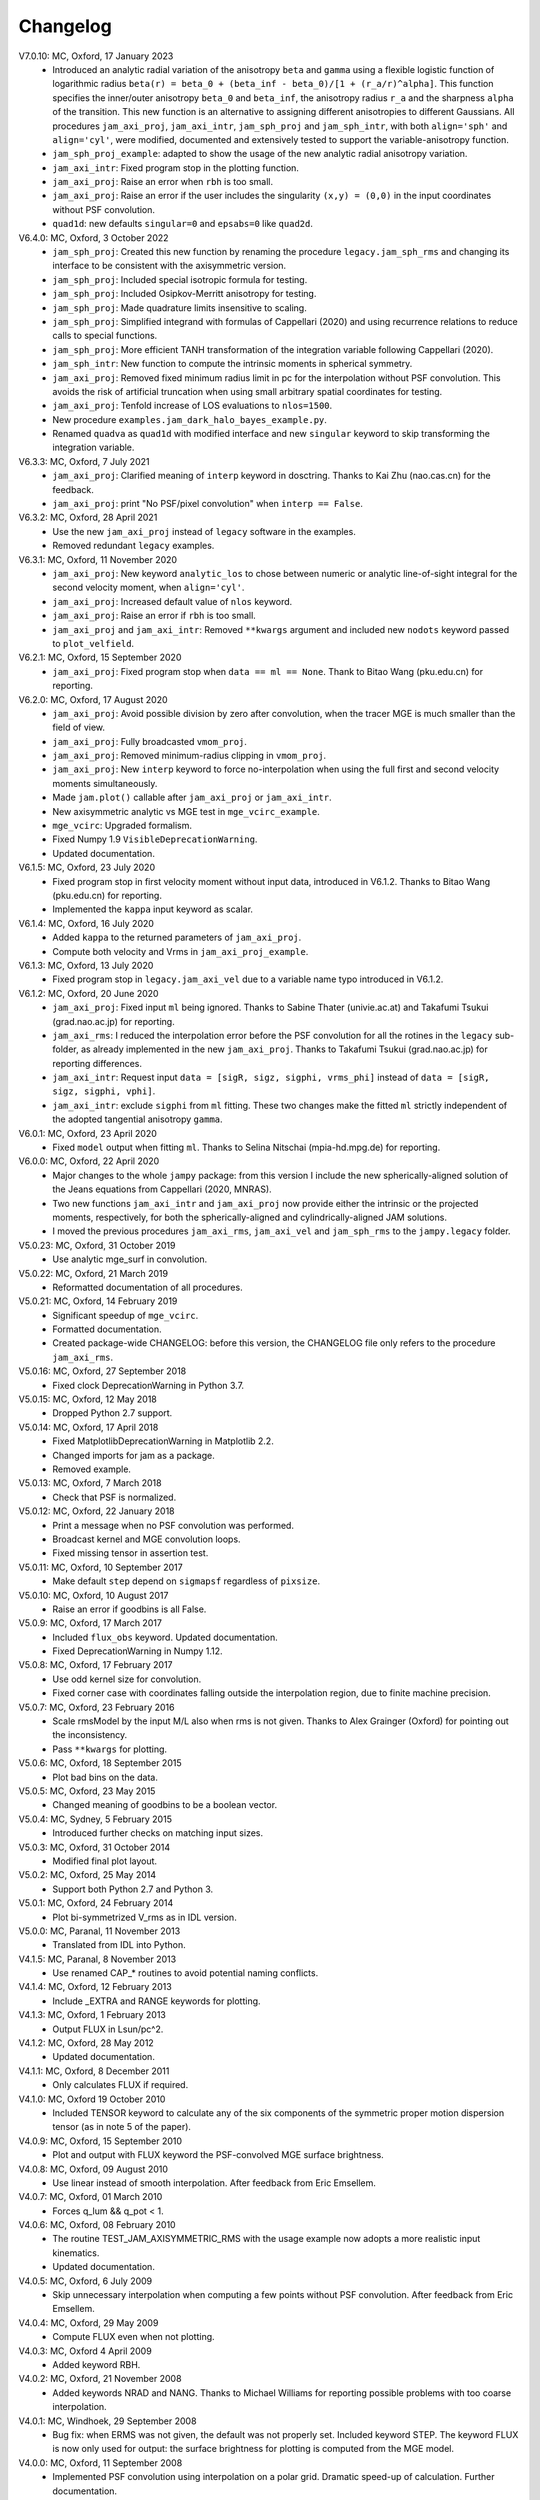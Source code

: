 Changelog
=========

V7.0.10: MC, Oxford, 17 January 2023
    - Introduced an analytic radial variation of the anisotropy ``beta``
      and ``gamma`` using a flexible logistic function of logarithmic radius
      ``beta(r) = beta_0 + (beta_inf - beta_0)/[1 + (r_a/r)^alpha]``.
      This function specifies the inner/outer anisotropy ``beta_0`` and
      ``beta_inf``, the anisotropy radius ``r_a`` and the sharpness ``alpha``
      of the transition. This new function is an alternative to assigning
      different anisotropies to different Gaussians. All procedures
      ``jam_axi_proj``, ``jam_axi_intr``, ``jam_sph_proj`` and ``jam_sph_intr``,
      with both ``align='sph'`` and ``align='cyl'``, were modified, documented
      and extensively tested to support the variable-anisotropy function.
    - ``jam_sph_proj_example``: adapted to show the usage of the new analytic
      radial anisotropy variation.
    - ``jam_axi_intr``: Fixed program stop in the plotting function.
    - ``jam_axi_proj``: Raise an error when ``rbh`` is too small.
    - ``jam_axi_proj``: Raise an error if the user includes the singularity
      ``(x,y) = (0,0)`` in the input coordinates without PSF convolution.
    - ``quad1d``: new defaults ``singular=0`` and ``epsabs=0`` like ``quad2d``.

V6.4.0: MC, Oxford, 3 October 2022
    - ``jam_sph_proj``: Created this new function by renaming the procedure
      ``legacy.jam_sph_rms`` and changing its interface to be consistent with
      the axisymmetric version.
    - ``jam_sph_proj``: Included special isotropic formula for testing.
    - ``jam_sph_proj``: Included Osipkov-Merritt anisotropy for testing.
    - ``jam_sph_proj``: Made quadrature limits insensitive to scaling.
    - ``jam_sph_proj``: Simplified integrand with formulas of Cappellari (2020)
      and using recurrence relations to reduce calls to special functions.
    - ``jam_sph_proj``: More efficient TANH transformation of the integration
      variable following Cappellari (2020).
    - ``jam_sph_intr``: New function to compute the intrinsic moments in
      spherical symmetry.
    - ``jam_axi_proj``: Removed fixed minimum radius limit in pc for the
      interpolation without PSF convolution. This avoids the risk of artificial 
      truncation when using small arbitrary spatial coordinates for testing.
    - ``jam_axi_proj``: Tenfold increase of LOS evaluations to ``nlos=1500``.
    - New procedure ``examples.jam_dark_halo_bayes_example.py``.
    - Renamed ``quadva`` as ``quad1d`` with modified interface and new
      ``singular`` keyword to skip transforming the integration variable.

V6.3.3: MC, Oxford, 7 July 2021
    - ``jam_axi_proj``: Clarified meaning of ``interp`` keyword in dosctring.     
      Thanks to Kai Zhu (nao.cas.cn) for the feedback.
    - ``jam_axi_proj``: print "No PSF/pixel convolution" when ``interp == False``.

V6.3.2: MC, Oxford, 28 April 2021
    - Use the new ``jam_axi_proj`` instead of ``legacy`` software in the examples.
    - Removed redundant ``legacy`` examples. 

V6.3.1: MC, Oxford, 11 November 2020
    - ``jam_axi_proj``: New keyword ``analytic_los`` to chose between numeric
      or analytic line-of-sight integral for the second velocity moment,
      when ``align='cyl'``.
    - ``jam_axi_proj``: Increased default value of ``nlos`` keyword.
    - ``jam_axi_proj``: Raise an error if ``rbh`` is too small.
    - ``jam_axi_proj`` and ``jam_axi_intr``: Removed ``**kwargs`` argument and
      included new ``nodots`` keyword passed to ``plot_velfield``.

V6.2.1: MC, Oxford, 15 September 2020
    - ``jam_axi_proj``: Fixed program stop when ``data == ml == None``.
      Thank to Bitao Wang (pku.edu.cn) for reporting.

V6.2.0: MC, Oxford, 17 August 2020
    - ``jam_axi_proj``: Avoid possible division by zero after convolution,
      when the tracer MGE is much smaller than the field of view.
    - ``jam_axi_proj``: Fully broadcasted ``vmom_proj``.
    - ``jam_axi_proj``: Removed minimum-radius clipping in ``vmom_proj``.
    - ``jam_axi_proj``: New ``interp`` keyword to force no-interpolation
      when using the full first and second velocity moments simultaneously.
    - Made ``jam.plot()`` callable after ``jam_axi_proj`` or ``jam_axi_intr``.
    - New axisymmetric analytic vs MGE test in ``mge_vcirc_example``.
    - ``mge_vcirc``: Upgraded formalism.
    - Fixed Numpy 1.9 ``VisibleDeprecationWarning``.
    - Updated documentation.

V6.1.5: MC, Oxford, 23 July 2020
    - Fixed program stop in first velocity moment without input data,
      introduced in V6.1.2. Thanks to Bitao Wang (pku.edu.cn) for reporting.
    - Implemented the ``kappa`` input keyword as scalar.

V6.1.4: MC, Oxford, 16 July 2020
    - Added ``kappa`` to the returned parameters of ``jam_axi_proj``.
    - Compute both velocity and Vrms in ``jam_axi_proj_example``.

V6.1.3: MC, Oxford, 13 July 2020
    - Fixed program stop in ``legacy.jam_axi_vel`` due to a variable name typo 
      introduced in V6.1.2.

V6.1.2: MC, Oxford, 20 June 2020
    - ``jam_axi_proj``: Fixed input ``ml`` being ignored. Thanks to Sabine
      Thater (univie.ac.at) and Takafumi Tsukui (grad.nao.ac.jp) for reporting.
    - ``jam_axi_rms``: I reduced the interpolation error before the PSF
      convolution for all the rotines in the ``legacy`` sub-folder, as already
      implemented in the new ``jam_axi_proj``. Thanks to Takafumi Tsukui
      (grad.nao.ac.jp) for reporting differences.
    - ``jam_axi_intr``: Request input ``data = [sigR, sigz, sigphi, vrms_phi]``
      instead of ``data = [sigR, sigz, sigphi, vphi]``.
    - ``jam_axi_intr``: exclude ``sigphi`` from ``ml`` fitting. These two
      changes make the fitted ``ml`` strictly independent of the adopted
      tangential anisotropy ``gamma``.

V6.0.1: MC, Oxford, 23 April 2020
    - Fixed ``model`` output when fitting ``ml``.
      Thanks to Selina Nitschai (mpia-hd.mpg.de) for reporting.

V6.0.0: MC, Oxford, 22 April 2020
    - Major changes to the whole ``jampy`` package: from this version
      I include the new spherically-aligned solution of the Jeans 
      equations from Cappellari (2020, MNRAS).
    - Two new functions ``jam_axi_intr`` and ``jam_axi_proj``
      now provide either the intrinsic or the projected moments,
      respectively, for both the spherically-aligned and 
      cylindrically-aligned JAM solutions.
    - I moved the previous procedures ``jam_axi_rms``, ``jam_axi_vel``
      and ``jam_sph_rms`` to the ``jampy.legacy`` folder.  

V5.0.23: MC, Oxford, 31 October 2019
    - Use analytic mge_surf in convolution.

V5.0.22: MC, Oxford, 21 March 2019
    - Reformatted documentation of all procedures.

V5.0.21: MC, Oxford, 14 February 2019
    - Significant speedup of ``mge_vcirc``.
    - Formatted documentation.
    - Created package-wide CHANGELOG: before this version, the
      CHANGELOG file only refers to the procedure ``jam_axi_rms``.

V5.0.16: MC, Oxford, 27 September 2018
    - Fixed clock DeprecationWarning in Python 3.7.

V5.0.15: MC, Oxford, 12 May 2018
    - Dropped Python 2.7 support.

V5.0.14: MC, Oxford, 17 April 2018
    - Fixed MatplotlibDeprecationWarning in Matplotlib 2.2.
    - Changed imports for jam as a package.
    - Removed example.

V5.0.13: MC, Oxford, 7 March 2018
    - Check that PSF is normalized.

V5.0.12: MC, Oxford, 22 January 2018
    - Print a message when no PSF convolution was performed.
    - Broadcast kernel and MGE convolution loops.
    - Fixed missing tensor in assertion test.

V5.0.11: MC, Oxford, 10 September 2017
    - Make default ``step`` depend on ``sigmapsf`` regardless of ``pixsize``.

V5.0.10: MC, Oxford, 10 August 2017
    - Raise an error if goodbins is all False.

V5.0.9: MC, Oxford, 17 March 2017
    - Included ``flux_obs`` keyword. Updated documentation.
    - Fixed DeprecationWarning in Numpy 1.12.

V5.0.8: MC, Oxford, 17 February 2017
    - Use odd kernel size for convolution.
    - Fixed corner case with coordinates falling outside the 
      interpolation region, due to finite machine precision.

V5.0.7: MC, Oxford, 23 February 2016
    - Scale rmsModel by the input M/L also when rms is not given.
      Thanks to Alex Grainger (Oxford) for pointing out the inconsistency.
    - Pass ``**kwargs`` for plotting.

V5.0.6: MC, Oxford, 18 September 2015
    - Plot bad bins on the data.

V5.0.5: MC, Oxford, 23 May 2015
    - Changed meaning of goodbins to be a boolean vector.

V5.0.4: MC, Sydney, 5 February 2015
    - Introduced further checks on matching input sizes.

V5.0.3: MC, Oxford, 31 October 2014
    - Modified final plot layout.

V5.0.2: MC, Oxford, 25 May 2014
    - Support both Python 2.7 and Python 3.

V5.0.1: MC, Oxford, 24 February 2014
    - Plot bi-symmetrized V_rms as in IDL version.

V5.0.0: MC, Paranal, 11 November 2013
    - Translated from IDL into Python.

V4.1.5: MC, Paranal, 8 November 2013
    - Use renamed CAP_* routines to avoid potential naming conflicts.

V4.1.4: MC, Oxford, 12 February 2013
    - Include _EXTRA and RANGE keywords for plotting.

V4.1.3: MC, Oxford, 1 February 2013
    - Output FLUX in Lsun/pc^2.

V4.1.2: MC, Oxford, 28 May 2012
    - Updated documentation.

V4.1.1: MC, Oxford, 8 December 2011
    - Only calculates FLUX if required.

V4.1.0: MC, Oxford 19 October 2010
    - Included TENSOR keyword to calculate any of the six components of
      the symmetric proper motion dispersion tensor (as in note 5 of the paper).

V4.0.9: MC, Oxford, 15 September 2010
    - Plot and output with FLUX keyword the PSF-convolved MGE surface brightness.

V4.0.8: MC, Oxford, 09 August 2010
    - Use linear instead of smooth interpolation. After feedback from Eric Emsellem.

V4.0.7: MC, Oxford, 01 March 2010
    - Forces q_lum && q_pot < 1.

V4.0.6: MC, Oxford, 08 February 2010
    - The routine TEST_JAM_AXISYMMETRIC_RMS with the usage example now adopts a
      more realistic input kinematics.
    - Updated documentation.

V4.0.5: MC, Oxford, 6 July 2009
    - Skip unnecessary interpolation when computing a few points without PSF
      convolution. After feedback from Eric Emsellem.

V4.0.4: MC, Oxford, 29 May 2009
    - Compute FLUX even when not plotting.

V4.0.3: MC, Oxford 4 April 2009
    - Added keyword RBH.

V4.0.2: MC, Oxford, 21 November 2008
    - Added keywords NRAD and NANG. Thanks to Michael Williams for
      reporting possible problems with too coarse interpolation.

V4.0.1: MC, Windhoek, 29 September 2008
    - Bug fix: when ERMS was not given, the default was not properly set.
      Included keyword STEP. The keyword FLUX is now only used for output:
      the surface brightness for plotting is computed from the MGE model.

V4.0.0: MC, Oxford, 11 September 2008
    - Implemented PSF convolution using interpolation on a polar grid.
      Dramatic speed-up of calculation. Further documentation.

V3.2.0: MC, Oxford, 14 August 2008
    - Updated documentation.

V3.1.3: MC, Oxford, 12 August 2008
    - First released version.

V2.0.0: MC, Oxford, 20 September 2007
    - Introduced new solution of the MGE Jeans equations with constant
      anisotropy sig_R = b*sig_z.

V1.0.0: Michele Cappellari, Vicenza, 19 November 2003
    - Written and tested
